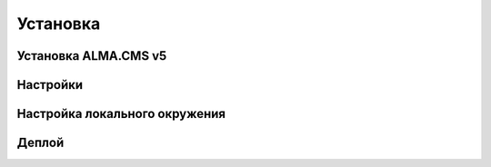 Установка
==========

Установка ALMA.CMS v5
-------------------------

Настройки
-------------------------

Настройка локального окружения
-------------------------

Деплой
-------------------------